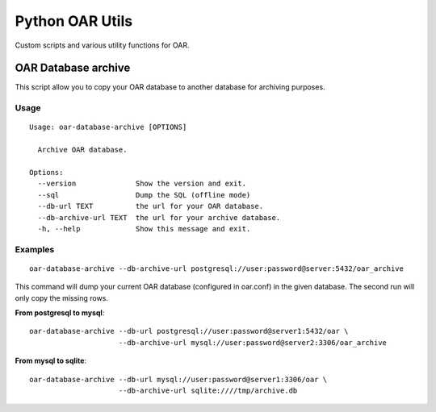 Python OAR Utils
================

Custom scripts and various utility functions for OAR.

OAR Database archive
--------------------

This script allow you to copy your OAR database to another database for
archiving purposes.

Usage
~~~~~
::

    Usage: oar-database-archive [OPTIONS]

      Archive OAR database.

    Options:
      --version              Show the version and exit.
      --sql                  Dump the SQL (offline mode)
      --db-url TEXT          the url for your OAR database.
      --db-archive-url TEXT  the url for your archive database.
      -h, --help             Show this message and exit.


Examples
~~~~~~~~

::

  oar-database-archive --db-archive-url postgresql://user:password@server:5432/oar_archive

This command will dump your current OAR database (configured in oar.conf) in
the given database. The second run will only copy the missing rows.

**From postgresql to mysql**::

  oar-database-archive --db-url postgresql://user:password@server1:5432/oar \
                       --db-archive-url mysql://user:password@server2:3306/oar_archive

**From mysql to sqlite**::

  oar-database-archive --db-url mysql://user:password@server1:3306/oar \
                       --db-archive-url sqlite:////tmp/archive.db
